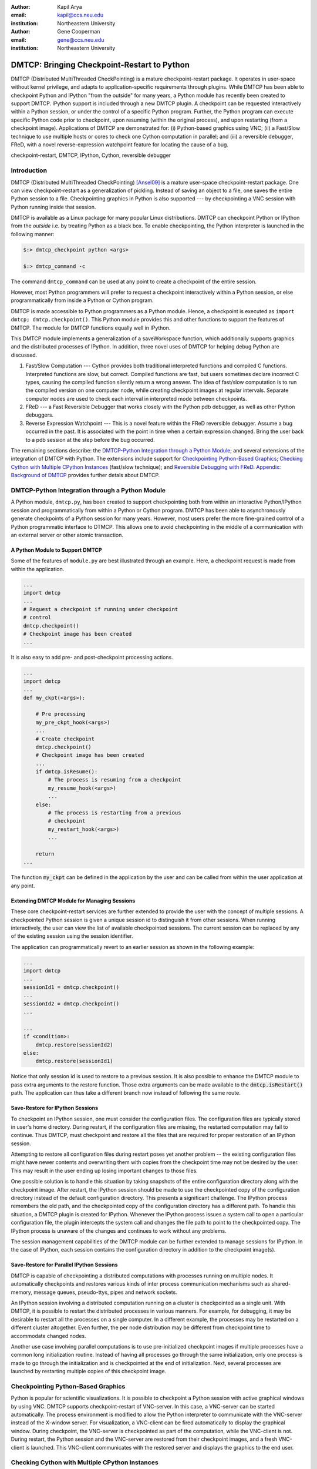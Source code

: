 :author: Kapil Arya
:email: kapil@ccs.neu.edu
:institution: Northeastern University

:author: Gene Cooperman
:email: gene@ccs.neu.edu
:institution: Northeastern University

============================================
DMTCP: Bringing Checkpoint-Restart to Python
============================================

.. class:: abstract

DMTCP (Distributed MultiThreaded CheckPointing) is a mature
checkpoint-restart package.  It operates in user-space without kernel
privilege, and adapts to application-specific requirements through plugins.
While DMTCP has been able to checkpoint Python and IPython "from  the
outside" for many years, a Python module has recently been created to
support DMTCP.  IPython support is included through a new DMTCP plugin.
A checkpoint can be requested interactively within a
Python session, or under the control of a specific Python program.
Further, the Python program can execute specific Python code prior
to checkpoint, upon resuming (within the original process), and upon
restarting (from a checkpoint image).  Applications of DMTCP are demonstrated
for: (i) Python-based graphics using VNC; (ii) a Fast/Slow technique
to use multiple hosts or cores to check one Cython computation in parallel;
and (iii) a reversible debugger, FReD, with a novel reverse-expression
watchpoint feature for locating the cause of a bug.

.. class:: keywords

   checkpoint-restart, DMTCP, IPython, Cython, reversible debugger

Introduction
============

DMTCP (Distributed MultiThreaded CheckPointing) [Ansel09]_ is a mature
user-space checkpoint-restart package.  One can
view checkpoint-restart as a generalization of pickling.  Instead of
saving an object to a file, one saves the entire Python session to a
file.  Checkpointing graphics in Python is also supported --- by
checkpointing a VNC session with Python running inside that session.

DMTCP is available as a Linux package for many popular Linux distributions.
DMTCP can checkpoint Python or IPython from the *outside* i.e. by treating
Python as a black box. To enable checkpointing, the Python interpreter
is launched in the following manner:

.. code-block:: sh

     $:> dmtcp_checkpoint python <args>

     $:> dmtcp_command -c

The command ``dmtcp_command`` can be used at any point to create a
checkpoint of the entire session.

However, most Python programmers will prefer to request a checkpoint
interactively within a Python session, or else programmatically from
inside a Python or Cython program.

DMTCP is made accessible to Python programmers as a Python module.  Hence, a
checkpoint is executed as ``import dmtcp; dmtcp.checkpoint()``.  This Python
module provides this and other functions to support the features of DMTCP.
The module for DMTCP functions equally well in IPython.

This DMTCP module implements a generalization of a saveWorkspace function,
which additionally supports graphics and the distributed processes of
IPython.  In addition, three novel uses of DMTCP for helping
debug Python are discussed.

1.  Fast/Slow Computation --- Cython provides both traditional
    interpreted functions and compiled C functions.  Interpreted
    functions are slow, but correct.  Compiled functions are fast,
    but users sometimes declare incorrect C types, causing the
    compiled function silently return a wrong answer.  The idea
    of fast/slow computation is to run the compiled version on
    one computer node, while creating checkpoint images at regular
    intervals.  Separate computer nodes are used to check each interval
    in interpreted mode between checkpoints.

2.  FReD --- a Fast Reversible Debugger that works closely with
    the Python pdb debugger, as well as other Python debuggers.

3.  Reverse Expression Watchpoint --- This is a novel feature
    within the FReD reversible debugger.  Assume a bug occurred in the past.
    It is associated with the point in time when a certain 
    expression changed.  Bring the user back to a pdb session
    at the step before the bug occurred.

The remaining sections describe: the
`DMTCP-Python Integration through a Python Module`_; and several
extensions of the integration of DMTCP with Python.  The extensions
include support for `Checkpointing Python-Based Graphics`_;
`Checking Cython with Multiple CPython Instances`_ (fast/slow technique); and
`Reversible Debugging with FReD`_.
`Appendix: Background of DMTCP`_ provides further
detals about DMTCP.

DMTCP-Python Integration through a Python Module
================================================

A Python module, ``dmtcp.py``, has been created to support checkpointing
both from within an interactive Python/IPython session and programmatically
from within a Python or Cython program.  
DMTCP has been able to asynchronously generate checkpoints of a Python
session for many years.  However, most users prefer the more fine-grained
control of a Python programmatic interface to DTMCP.  This allows one
to avoid checkpointing in the middle of a communication with an external
server or other atomic transaction.

A Python Module to Support DMTCP
--------------------------------
Some of the features of ``module.py`` are best illustrated through an example.
Here, a checkpoint request is made from within the application.

.. code-block:: python

   ...
   import dmtcp
   ...
   # Request a checkpoint if running under checkpoint
   # control
   dmtcp.checkpoint()
   # Checkpoint image has been created
   ...

It is also easy to add pre- and post-checkpoint processing actions.

.. code-block:: python

   ...
   import dmtcp
   ...
   def my_ckpt(<args>):

       # Pre processing
       my_pre_ckpt_hook(<args>)
       ...
       # Create checkpoint
       dmtcp.checkpoint()
       # Checkpoint image has been created
       ...
       if dmtcp.isResume():
           # The process is resuming from a checkpoint
           my_resume_hook(<args>)
           ...
       else:
           # The process is restarting from a previous
           # checkpoint
           my_restart_hook(<args>)
           ...

       return
   ...

The function :code:`my_ckpt` can be defined in the application by the
user and can be called from within the user application at any point.

Extending DMTCP Module for Managing Sessions
--------------------------------------------
These core checkpoint-restart services are further extended to
provide the user with the concept of multiple sessions. A checkpointed
Python session is given a unique session id to distinguish it from other
sessions.  When running interactively, the user can view the list of
available checkpointed sessions.  The current session can be replaced by
any of the existing session using the session identifier.

The application can programmatically revert to an earlier session as
shown in the following example:

.. code-block:: python

   ...
   import dmtcp
   ...
   sessionId1 = dmtcp.checkpoint()
   ...
   sessionId2 = dmtcp.checkpoint()
   ...

   ...
   if <condition>:
       dmtcp.restore(sessionId2)
   else:
       dmtcp.restore(sessionId1)

Notice that only session id is used to restore to a previous session. It
is also possible to enhance the DMTCP module to pass extra arguments to
the restore function. Those extra arguments can be made available to the
:code:`dmtcp.isRestart()` path. The application can thus take a
different branch now instead of following the same route.

Save-Restore for IPython Sessions
---------------------------------
To checkpoint an IPython session, one must consider the configuration
files. The configuration files are typically stored in user's home
directory. During restart, if the configuration files are missing, the
restarted computation may fail to continue.  Thus DMTCP, must checkpoint
and restore all the files that are required for proper restoration
of an IPython session.

Attempting to restore all configuration files during restart poses yet
another problem -- the existing configuration files might have newer
contents and overwriting them with copies from the checkpoint time may
not be desired by the user.  This may result in the user ending up
losing important changes to those files.

One possible solution is to handle this situation by taking snapshots of
the entire configuration directory along with the checkpoint image.
After restart, the IPython session should be made to use the
checkpointed copy of the configuration directory instead of the default
configuration directory.  This presents a significant challenge. The
IPython process remembers the old path, and the checkpointed copy of the
configuration directory has a different path. To handle this situation,
a DMTCP plugin is created for IPython. Whenever the IPython process
issues a system call to open a particular configuration file, the plugin
intercepts the system call and changes the file path to point to the
checkpointed copy.  The IPython process is unaware of the changes and
continues to work without any problems.

The session management capabilities of the DMTCP module can be further
extended to manage sessions for IPython. In the case of IPython, each session
contains the configuration directory in addition to the checkpoint
image(s).

Save-Restore for Parallel IPython Sessions
------------------------------------------

DMTCP is capable of checkpointing a distributed computations with
processes running on multiple nodes. It automatically checkpoints and
restores various kinds of inter process communication mechanisms such as
shared-memory, message queues, pseudo-ttys, pipes and network sockets. 

An IPython session involving a distributed computation running on a
cluster is checkpointed as a single unit. With DMTCP, it is possible to
restart the distributed processes in various manners. For example, for
debugging, it may be desirable to restart all the processes on a single
computer. In a different example, the processes may be restarted on a
different cluster altogether. Even further, the per node distribution
may be different from checkpoint time to accommodate changed nodes. 

Another use case involving parallel computations is to use
pre-initialized checkpoint images if multiple processes have a common long
initialization routine. Instead of having all processes go through the
same initialization, only one process is made to go through the
initialization and is checkpointed at the end of initialization.
Next, several processes are launched by restarting multiple copies of
this checkpoint image.


Checkpointing Python-Based Graphics
===================================

Python is popular for scientific visualizations. It is possible to
checkpoint a Python session with active graphical windows by using VNC.
DMTCP supports checkpoint-restart of VNC-server. In this case,
a VNC-server can be started automatically. The process environment
is modified to allow the Python interpreter to communicate with the
VNC-server instead of the X-window server. For visualization, a
VNC-client can be fired automatically to display the graphical window.
During checkpoint, the VNC-server is checkpointed as part of the
computation, while the VNC-client is not. During restart, the Python
session and the VNC-server are restored from their checkpoint images,
and a fresh VNC-client is launched. This VNC-client communicates with
the restored server and displays the graphics to the end user.


Checking Cython with Multiple CPython Instances
===============================================

A common problem for compiled versions of Python such asi
Cython [Behnel10]_ is how to check
whether the compiled computation is faithful to the interpreted
computation.  Compilation errors can occur if the compiled code
assumes a particular C type, and the computation violates that
assumption for a particular input.  Thus, one has to choose
between speed of computation and a guarantee that that the
compiled computation is faithful to the interpreted computation.

A typical scenario might be a case in which the
compiled Cython version ran for hours and produced an unexpected
answer.  One wishes to also check the answer in a matter of hours,
but pure Python (CPython) would take much longer.

Informally, the solution is known as a *fast/slow* technique.
There is one *fast* process (Cython), whose correctness is checked by multiple
*slow* processes (CPython).
The core idea is to run the compiled code, while creating checkpoint
images at regular intervals.  A compiled computation interval is checked
by copying the two corresponding checkpoints (at the beginning and end of
the interval) to a separate computer node for checking.  The computation
is restarted from the first checkpoint image, on the checking node.
But when the computation is first restarted, the variables for all
user Python functions are set to the interpreted function object.
The interval of computation is then re-executed in interpreted mode
until the end of the computation interval.  The results at the end of
that interval can then be compared to the results at the end of the same
interval in compiled mode.

Figure :ref:`fast-slow` illustrates the above idea.
A similar idea has been used by [Ghoshal11]_ for distributed speculative
parallelization.

.. figure:: fast-slow.png

   Fast Cython with Slow CPython "checking" nodes. :label:`fast-slow`

Note that in order to compare the results at the end of a
computation interval, it is important that the interpreted version
on the checker node stop exactly at the end of the interval, in order
to compare with the results from the checkpoint at the end of the same
interval.  The simplest way to do this is to add a counter to a
frequently called function of the end-user code.  The counter is incremented
each time the function is called.  When the counter reaches a pre-arranged
multiple (for example, after every million calls), the compiled version
can generate a checkpoint and write to a file the values of variables
indicating the state of the computation.  The interpreted version
writes to a file the values of variables indicating its own state of
the computation.

.. code-block:: python

  mycounter = 0
  def freq_called_user_fnc(<args>):
      global mycounter
      mycounter += 1
      if mycounter % 1000000 == 0:
          # if running as Cython:
          if type(freq_called_user_fnc) == type(range):
              # write curr. program state to cython.log
              dmtcp.checkpoint()
              if dmtcp.isRestart():
                  # On restart from ckpt image,
                  #   switch to pure Python.
          else: # else running as pure Python
              # write curr. program state to purePython.log
              sys.exit(0)
      ...
      # original body of freq_called_user_fnc
      return

The above code block illustrates the principles.  One compares cython.log and
purePython.log to determine if the compiled code was faithful to the
interpreted code.  If the Cython code consists of direct C calls between
functions, then it will also be necessary to modify the functions of
the C code generated by Cython, to force them to call the pure Python
functions on restart after a checkpoint. 

Reversible Debugging with FReD
==============================
While debugging a program, often the programmer over steps and has to
restart the debugging session. For example, while debugging a program,
if the programmer steps over (by issue :code:`next` command inside the
debugger) a function :code:`f()` only to determine
that the bug is in function :code:`f()` itself, he is left with no
choice but to restart from the beginning.

*Reversible debugging* is the capability
to run the application backwards in time inside a debugger. If the
programmer detects that the problem is in function :code:`f()`, instead
of restarting from the beginning, he can issue a :code:`reverse-next`
command which takes it to the previous step. He can then issue
:code:`step` command to step into the function in order to find the
problem.

.. figure:: fred-arch-python.png

   Fast Reversible DeBugger. :label:`fred-arch`

FReD (Fast Reversible Debugger) [Arya12]_ is a reversible debugger based on
checkpoint-restart. FReD is implemented as a set of Python scripts and
uses DMTCP to create checkpoints during the
debugging session and keeps track of the debugging history. Figure
:ref:`fred-arch` shows the architecture of FReD.

A Simple UNDO Command
---------------------
The *UNDO* command reverses the effect of a previous debugger command
such as next, continue and finish. This is the most basic tool in
implementing a reversible debugger.

Getting the functionality of the UNDO command for debugging Python is
trivial.  A checkpoint is taken at the beginning of the debugging
session and a list of all debugging commands issued since the
checkpoint are recorded.

To execute UNDO command, the debugging session is restarted from the
checkpoint image, and the debugging commands are automatically
re-executed from the list excluding the last command.  This takes the
process back right before the debugger command was issued.

In longer debugging sessions checkpoints are taken at a frequent
interval to reduce the time spent in replaying the debugging history.

More complex reverse commands
-----------------------------
.. figure:: commands.png

   Reverse Commands. :label:`reverse-xxx`

Figure :ref:`reverse-xxx` shows some typical
debugging commands being executed in forward as well as backward
direction in time.

Suppose that the debugging history looks like :code:`[next,next]`
i.e. the user issued two :code:`next` commands. Further, the second next
command stepped over a function :code:`f()`.
Suppose we take checkpoints before each of these commands.
Issuing a :code:`reverse-next` command is easy. Just restart from the
last checkpoint image. However, if the command issued was
:code:`reverse-step`, a simple undo may not work. In this case, the
desired behavior is to take the debugger to the last statement of
the function :code:`f()`. In such situations we need to decompose the
last command [Visan11]_ into a series of commands. At the end of
this decomposition, the last command in the history is a :code:`step`.
At this point, the
history may look like: :code:`[next,step,next, ...,next,step]`. At this
point, the process is restarted from the last checkpoint and the
debugging history is executed excluding the last :code:`step` command.

A typical debugging session in FRed with Python
----------------------------------------------=

.. code-block:: python
   :linenos:

   $:> fredapp.py -mpdb python a.py
   (Pdb) break main
   (Pdb) run
   (Pdb) fred checkpoint
   (Pdb) break 6
   (Pdb) continue
   (Pdb) fred-history
   [break 6, continue]
   (Pdb) fred-reverse-next
   (Pdb) fred-history
    [break 7, next, next, next, next, next, next, next,
     next, next, next, step, next, next, next, where]

Reverse Expression Watchpoints
------------------------------

The *reverse expression watchpoint* automatically finds the location of
the fault for a given expression in the history of the program
execution.  It brings the user directly to a statement (one that is not
a function call) at which the expression is correct, but executing the
statement will cause the expression to become incorrect.

.. figure:: rw-new.png

   Reverse Expression Watchpoint. :label:`reverse-watch`

Figure :ref:`reverse-watch` provides a simple example.  Assume that a
bug occurs whenever a linked list has length longer than one million.
So an expression :code:`linked_list.len() <= 1000000` is assumed to be
true throughout.  Assume that it is too expensive to frequently compute
the length of the linked list, since this would require :math:`O(n^2)`
time in what would otherwise be a :math:`O(n)` time algorithm.  (A more
sophisticated example might consider a bug in an otherwise
duplicate-free linked list or an otherwise cycle-free graph.  But the
current example is chosen for ease of illustrating the ideas.)

If the length of the linked list is less than or equal to one million,
call the expression "good".  If the length of the linked list is greater
than one million, call the expression "bad".  A "bug" is defined as a
transition from "good" to "bad".  There may be more than one such
transition or bug over the process lifetime.  Our goal is simply to find
any one occurrence of the bug.

The core of a reverse expression watchpoint is a binary search.  In
Figure :ref:`reverse-watch`, assume a checkpoint was taken near the
beginning of the time interval.  So, we can revert to any point in the
illustrated time interval by restarting from the checkpoint image and
re-executing the history of debugging commands until the desired point
in time.

Since the expression is "good" at the beginning of Figure
:ref:`reverse-watch` and it is "bad" at the end of that figure, there
must exist a buggy statement --- a statement exhibiting the transition
from "good" to "bad".  A standard binary search algorithm converges to
some instance in which the next statement transitions from "good" to
"bad".  By definition, FReD has found the statement with the bug.  This
represents success.

If implemented naively, this binary search requires that some statements
may need to be re-executed up to :math:`\log_2 N` times.  However, FReD
can also create intermediate checkpoints.  In the worst case, one can
form a checkpoint at each phase of the binary search.  In that case, no
particular sub-interval over the time period needs to be executed more
than twice.


Conclusion
==========

DMTCP is a widely used standalone checkpoint-restart package. We have
shown that it can be closely integrated with Python. Specifically,
parallel sessions with IPython, alternating interpreted and compiled
execution modes, graphics, and enhancing Python debugger with
reversibility. The implementation can be extended by the end users to
suit their needs both at the level of Python and DMTCP.

Acknowledgment
==============

This work was partially supported by the National Science Foundation
under Grant OCI-0960978.

References
==========

.. [Ansel09] Jason Ansel, Kapil Arya, and Gene Cooperman.
           *DMTCP: Transparent Checkpointing for Cluster Computations
           and the Desktop*,
           23rd IEEE International Symposium on Parallel and Distributed
           Processing (IPDPS-09), 1-12, 2009
           http://dmtcp.sourceforge.net/.

.. [Arya12] Kapil Arya, Tyler Denniston, Ana Maria Visan, and Gene
           Cooperman.
           *FReD: Automated Debugging via Binary Search through a
           Process Lifetime*,
           http://arxiv.org/abs/1212.5204.

.. [Behnel10] R. Bradshaw, S. Behnel, D. S. Seljebotn, G. Ewing, et al.
               *Cython: The Best of Both Worlds*,
               Computing in Science Engineering, 2010.

.. [Ghoshal11] Devarshi Ghoshal, Sreesudhan R. Ramkumar, and
               Arun Chauhan.
               *Distributed Speculative Parallelization using Checkpoint
               Restart*,
               Procedia Computer Science, 2011.

.. [Rieker06] Michael Rieker, Jason Ansel, and Gene Cooperman.
           *Transparent User-Level Checkpointing for the Native POSIX
           Thread Library for Linux*,
           Proceeding of PDPTA-06, 492-498, 2006.

.. [Visan11] Ana-Maria Visan, Kapil Arya, Gene Cooperman, and Tyler
           Denniston.
           *URDB: A Universal Reversible Debugger Based on Decomposing
           Debugging Histories*,
           In Proc. of 6th Workshop on Programming Languages and Operating
           Systems (PLOS'2011) (part of Proc. of 23rd ACM SOSP), 2011.


Appendix: Background of DMTCP
=============================

.. figure:: dmtcp-arch.png

   Architecture of DMTCP. :label:`dmtcp-arch`

DMTCP [Ansel09]_ is a
transparent checkpoint-restart package with its roots going back eight
years [Rieker06]_.  It works completely in user space
and does not require any changes to the application or the operating
system.  DMTCP can be used to checkpoint a variety of user application
including Python.

Using DMTCP to checkpoint an application is as simple as executing the
following commands:

.. code-block:: sh

   dmtcp_checkpoint ./a.out
   dmtcp_command -c
   ./dmtcp_restart_script.sh

DMTCP automatically tracks all local and remote child processes and
their relationships.

As seen in Figure :ref:`dmtcp-arch` , a computation running under DMTCP
consists of a centralized coordinator process and several user
processes. The user processes may be local or distributed.  User
processes may communicate with each other using sockets, shared-memory,
pseudo-terminals, etc.  Further, each user process has a checkpoint
thread which communicates with the coordinator.

DMTCP Plugins
-------------
.. figure:: plugin-architecture-simple.png

   DMTCP Plugins. :label:`dmtcp-plugins`

DMTCP plugins are used to keep DMTCP modular. There is a separate plugin
for each operating system resource. Examples of plugins are pid plugin,
socket plugin, and file plugin. Plugins are responsible for
checkpointing and restoring the state of their corresponding resources.
The execution environment can change between checkpoint and restart. For
example, the computation might be restarted on a different computer
which has different file mount points, different network address, etc.
Plugins handle such changes in the execution environment by virtualizing
these aspects. Figure :ref:`dmtcp-plugins` shows the layout of DMTCP
plugins within the application.

DMTCP Coordinator
-----------------
DMTCP uses a stateless centralized process, the DMTCP coordinator, to
synchronize checkpoint and restart between distributed processes.
The user interacts with the  coordinator through the console to initiate
checkpoint, check status of the computation, kill the computation, etc.
It is also possible to run the coordinator as a daemon process, in which
case, the use may communicate with the coordinator using the command
``dmtcp_command``.

Checkpoint Thread
-----------------
The checkpoint thread waits for a checkpoint request from the DMTCP
coordinator.  On receiving the checkpoint request, the checkpoint thread
quiesces the user threads and creates the checkpoint image. To quiesce
user threads, it installs a signal handler for a dedicated POSIX signal
(by default, SIGUSR2).
Once the checkpoint image has been created, the user threads are allowed
to resume executing application code. Similarly, during restart, once the
process memory has been restored, the user threads can resume executing
application code.

Checkpoint
----------
On receiving the checkpoint request from the coordinator, the checkpoint
thread sends the checkpoint signal to all the user threads of the
process.  This quiesces the user threads by forcing them to block inside
a signal handler, defined by the DMTCP.  The checkpoint image is created
by writing all of user-space memory to a checkpoint image file. Each
process has its own checkpoint image.  Prior to checkpoint, each plugin
will have copied into user-space memory, any kernel state associated
with its concerns.  Examples of such concerns include network sockets,
files, and pseudo-terminals.  Once the checkpoint image has been
created, the checkpoint thread un-quiesces the user threads and they
resume executing application code.

At the time of checkpoint, all of user-space memory is written to a
checkpoint image file.  The user threads are then allowed to resume
execution.  Note that user-space memory includes the all of the run-time
libraries (libc, libpthread, etc.), which are also saved in the
checkpoint image.

In some cases, state outside the kernel must be saved.  For example, in
handling network sockets, data in flight must be saved.  This is done by
draining the network data by sending a *special cookie* through the
"send" end of each socket in one phase.  In a second phase, after a
global barrier, data is read from the "receive" end of each socket until
the special cookie is received. The in-flight data has now been copied
into user-space memory, and so will be included in the checkpoint image.
On restart, the network buffers are *refilled* by sending the in-flight
data back to the peer process, who then sends the data back into the
network.

Restart
-------
As the first step of restart phase, all memory areas of the process are
restored. Next, the user threads are recreated. The plugins then receive
the restart notification and restore their underlying resources,
translation tables etc.  Finally, the checkpoint thread un-quiesces the
user threads and the user threads resume executing application code.

